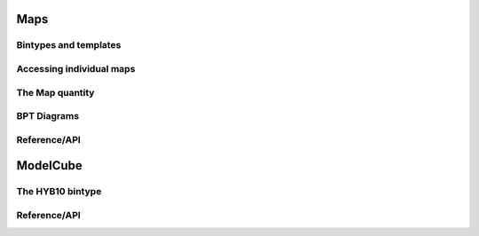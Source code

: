 .. _marvin-maps:

Maps
====

Bintypes and templates
----------------------

Accessing individual maps
-------------------------

.. _marvin-map:

The Map quantity
----------------

BPT Diagrams
------------

Reference/API
-------------


.. _marvin-modelcube:

ModelCube
=========

The HYB10 bintype
-----------------

Reference/API
-------------
